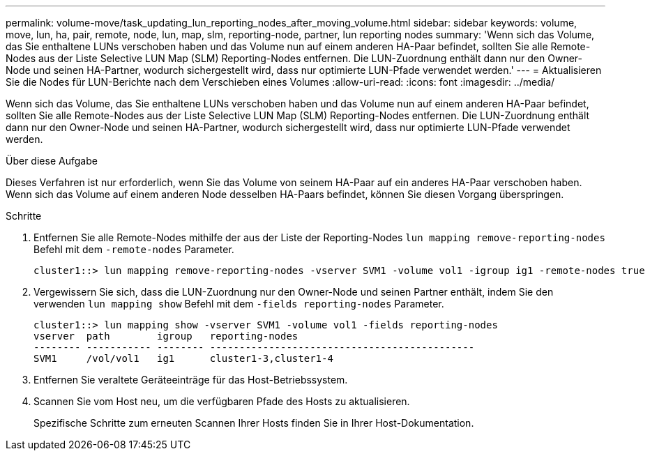 ---
permalink: volume-move/task_updating_lun_reporting_nodes_after_moving_volume.html 
sidebar: sidebar 
keywords: volume, move, lun, ha, pair, remote, node, lun, map, slm, reporting-node, partner, lun reporting nodes 
summary: 'Wenn sich das Volume, das Sie enthaltene LUNs verschoben haben und das Volume nun auf einem anderen HA-Paar befindet, sollten Sie alle Remote-Nodes aus der Liste Selective LUN Map (SLM) Reporting-Nodes entfernen. Die LUN-Zuordnung enthält dann nur den Owner-Node und seinen HA-Partner, wodurch sichergestellt wird, dass nur optimierte LUN-Pfade verwendet werden.' 
---
= Aktualisieren Sie die Nodes für LUN-Berichte nach dem Verschieben eines Volumes
:allow-uri-read: 
:icons: font
:imagesdir: ../media/


[role="lead"]
Wenn sich das Volume, das Sie enthaltene LUNs verschoben haben und das Volume nun auf einem anderen HA-Paar befindet, sollten Sie alle Remote-Nodes aus der Liste Selective LUN Map (SLM) Reporting-Nodes entfernen. Die LUN-Zuordnung enthält dann nur den Owner-Node und seinen HA-Partner, wodurch sichergestellt wird, dass nur optimierte LUN-Pfade verwendet werden.

.Über diese Aufgabe
Dieses Verfahren ist nur erforderlich, wenn Sie das Volume von seinem HA-Paar auf ein anderes HA-Paar verschoben haben. Wenn sich das Volume auf einem anderen Node desselben HA-Paars befindet, können Sie diesen Vorgang überspringen.

.Schritte
. Entfernen Sie alle Remote-Nodes mithilfe der aus der Liste der Reporting-Nodes `lun mapping remove-reporting-nodes` Befehl mit dem `-remote-nodes` Parameter.
+
[listing]
----
cluster1::> lun mapping remove-reporting-nodes -vserver SVM1 -volume vol1 -igroup ig1 -remote-nodes true
----
. Vergewissern Sie sich, dass die LUN-Zuordnung nur den Owner-Node und seinen Partner enthält, indem Sie den verwenden `lun mapping show` Befehl mit dem `-fields reporting-nodes` Parameter.
+
[listing]
----
cluster1::> lun mapping show -vserver SVM1 -volume vol1 -fields reporting-nodes
vserver  path        igroup   reporting-nodes
-------- ----------- -------- ---------------------------------------------
SVM1     /vol/vol1   ig1      cluster1-3,cluster1-4
----
. Entfernen Sie veraltete Geräteeinträge für das Host-Betriebssystem.
. Scannen Sie vom Host neu, um die verfügbaren Pfade des Hosts zu aktualisieren.
+
Spezifische Schritte zum erneuten Scannen Ihrer Hosts finden Sie in Ihrer Host-Dokumentation.


